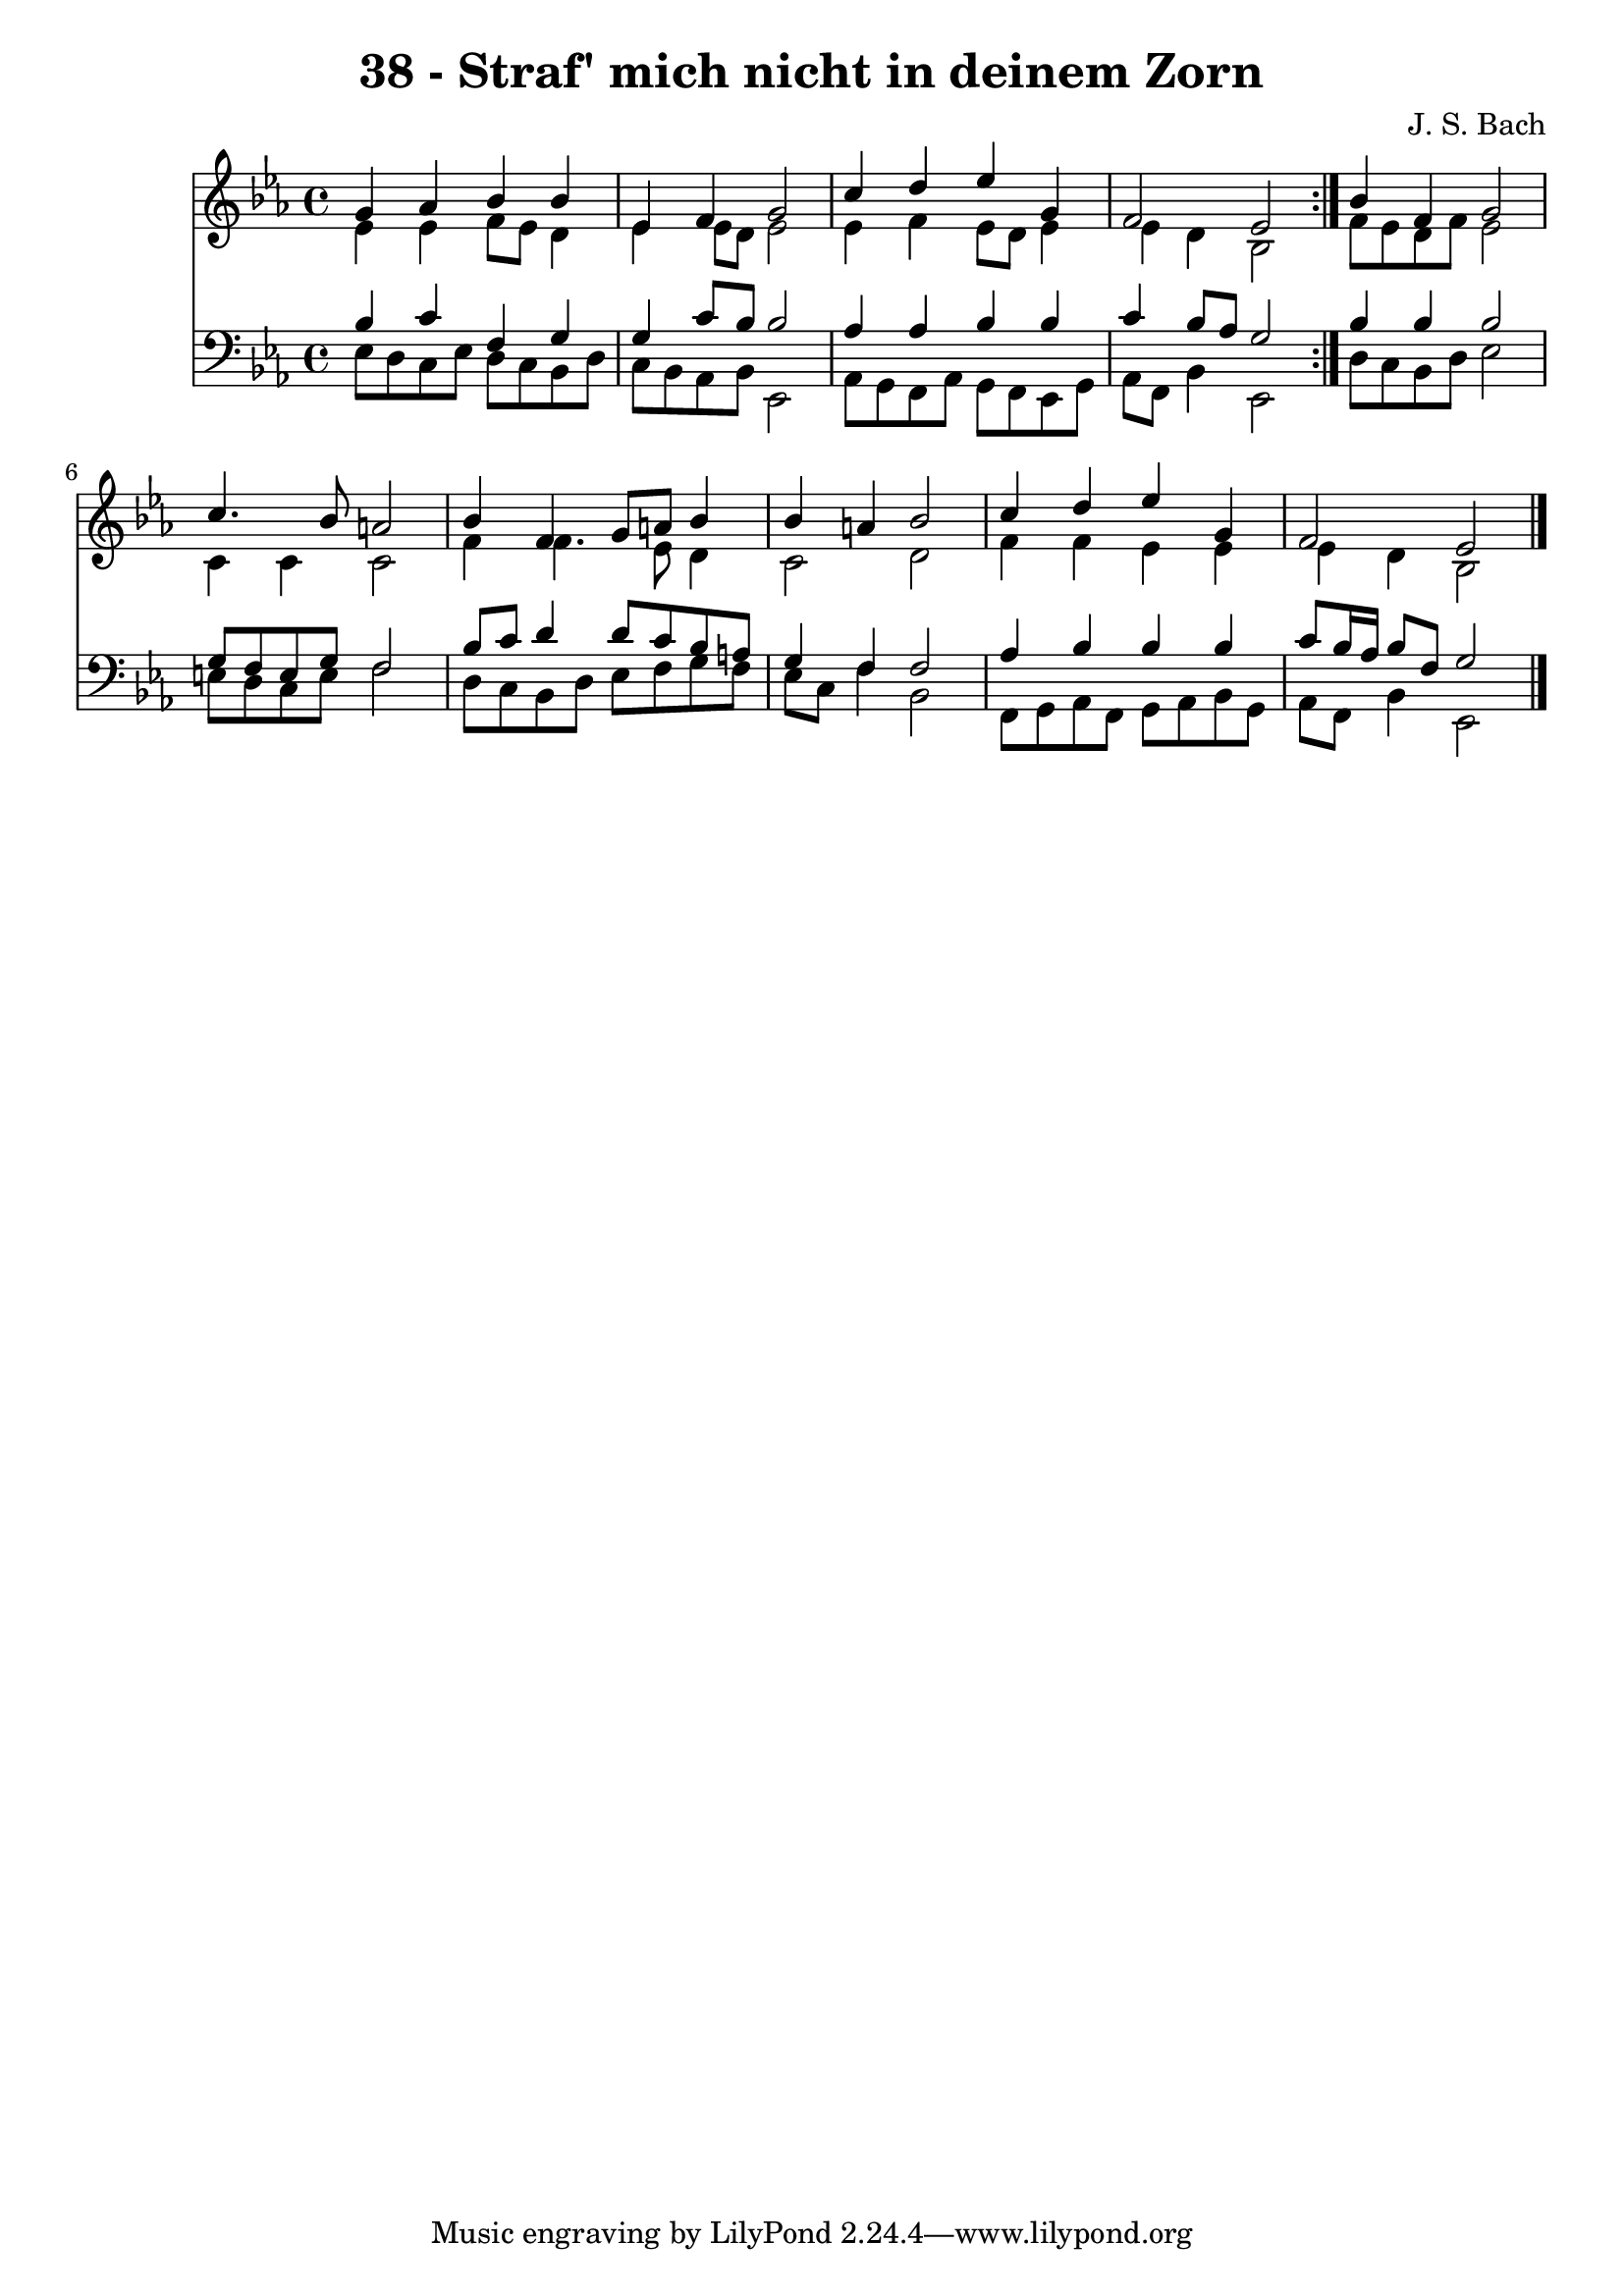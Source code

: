 \version "2.10.33"

\header {
  title = "38 - Straf' mich nicht in deinem Zorn"
  composer = "J. S. Bach"
}


global = {
  \time 4/4
  \key ees \major
}


soprano = \relative c'' {
  \repeat volta 2 {
    g4 aes4 bes4 bes4 
    ees,4 f4 g2 
    c4 d4 ees4 g,4 
    f2 ees2 }
  bes'4 f4 g2   %5
  c4. bes8 a2 
  bes4 f4 g8 a8 bes4 
  bes4 a4 bes2 
  c4 d4 ees4 g,4 
  f2 ees2   %10
  
}

alto = \relative c' {
  \repeat volta 2 {
    ees4 ees4 f8 ees8 d4 
    ees4 ees8 d8 ees2 
    ees4 f4 ees8 d8 ees4 
    ees4 d4 bes2 }
  f'8 ees8 d8 f8 ees2   %5
  c4 c4 c2 
  f4 f4. ees8 d4 
  c2 d2 
  f4 f4 ees4 ees4 
  ees4 d4 bes2   %10
  
}

tenor = \relative c' {
  \repeat volta 2 {
    bes4 c4 f,4 g4 
    g4 c8 bes8 bes2 
    aes4 aes4 bes4 bes4 
    c4 bes8 aes8 g2 }
  bes4 bes4 bes2   %5
  g8 f8 e8 g8 f2 
  bes8 c8 d4 d8 c8 bes8 a8 
  g4 f4 f2 
  aes4 bes4 bes4 bes4 
  c8 bes16 aes16 bes8 f8 g2   %10
  
}

baixo = \relative c {
  \repeat volta 2 {
    ees8 d8 c8 ees8 d8 c8 bes8 d8 
    c8 bes8 aes8 bes8 ees,2 
    aes8 g8 f8 aes8 g8 f8 ees8 g8 
    aes8 f8 bes4 ees,2 }
  d'8 c8 bes8 d8 ees2   %5
  e8 d8 c8 e8 f2 
  d8 c8 bes8 d8 ees8 f8 g8 f8 
  ees8 c8 f4 bes,2 
  f8 g8 aes8 f8 g8 aes8 bes8 g8 
  aes8 f8 bes4 ees,2   %10
  
}

\score {
  <<
    \new Staff {
      <<
        \global
        \new Voice = "1" { \voiceOne \soprano }
        \new Voice = "2" { \voiceTwo \alto }
      >>
    }
    \new Staff {
      <<
        \global
        \clef "bass"
        \new Voice = "1" {\voiceOne \tenor }
        \new Voice = "2" { \voiceTwo \baixo \bar "|."}
      >>
    }
  >>
}